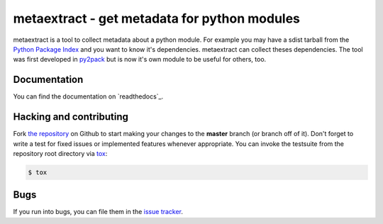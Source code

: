 metaextract - get metadata for python modules
=============================================

.. image:: https://travis-ci.org/toabctl/metaextract.png?branch=master
        :target: https://travis-ci.org/toabctl/metaextract

metaextract is a tool to collect metadata about a python module. For example
you may have a sdist tarball from the `Python Package Index`_ and you want to
know it's dependencies. metaextract can collect theses dependencies.
The tool was first developed in `py2pack`_ but is now it's own module to be
useful for others, too.

Documentation
-------------
You can find the documentation on `readthedocs`_.

Hacking and contributing
------------------------
Fork `the repository`_ on Github to start making your changes to the **master**
branch (or branch off of it). Don't forget to write a test for fixed issues or
implemented features whenever appropriate. You can invoke the testsuite from
the repository root directory via `tox`_:

.. code-block:: bash

    $ tox

Bugs
----
If you run into bugs, you can file them in the `issue tracker`_.

.. _'readthedocs`: http://metaextract.readthedocs.io/
.. _`py2pack`: https://pypi.python.org/pypi/py2pack
.. _`issue tracker`: https://github.com/toabctl/metaextract/issues
.. _`Python Package Index`: https://pypi.python.org/
.. _`the repository`: https://github.com/toabctl/metaextract
.. _`tox`: http://testrun.org/tox
